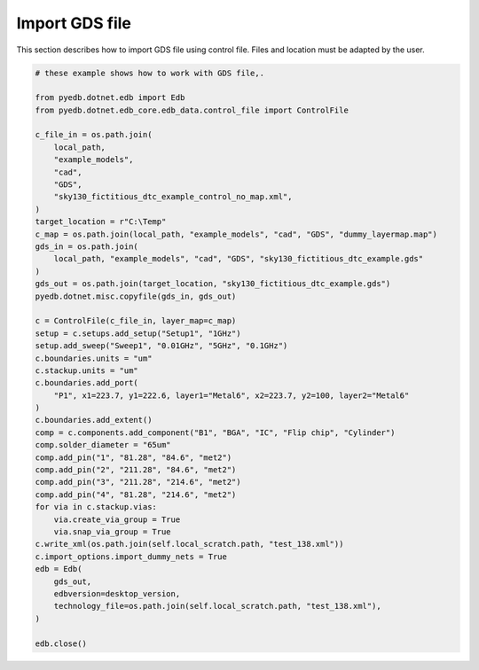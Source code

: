.. _import_gds_example:

Import GDS file
===============
This section describes how to import GDS file using control file.
Files and location must be adapted by the user.

.. autosummary::
   :toctree: _autosummary

.. code:: python


    # these example shows how to work with GDS file,.

    from pyedb.dotnet.edb import Edb
    from pyedb.dotnet.edb_core.edb_data.control_file import ControlFile

    c_file_in = os.path.join(
        local_path,
        "example_models",
        "cad",
        "GDS",
        "sky130_fictitious_dtc_example_control_no_map.xml",
    )
    target_location = r"C:\Temp"
    c_map = os.path.join(local_path, "example_models", "cad", "GDS", "dummy_layermap.map")
    gds_in = os.path.join(
        local_path, "example_models", "cad", "GDS", "sky130_fictitious_dtc_example.gds"
    )
    gds_out = os.path.join(target_location, "sky130_fictitious_dtc_example.gds")
    pyedb.dotnet.misc.copyfile(gds_in, gds_out)

    c = ControlFile(c_file_in, layer_map=c_map)
    setup = c.setups.add_setup("Setup1", "1GHz")
    setup.add_sweep("Sweep1", "0.01GHz", "5GHz", "0.1GHz")
    c.boundaries.units = "um"
    c.stackup.units = "um"
    c.boundaries.add_port(
        "P1", x1=223.7, y1=222.6, layer1="Metal6", x2=223.7, y2=100, layer2="Metal6"
    )
    c.boundaries.add_extent()
    comp = c.components.add_component("B1", "BGA", "IC", "Flip chip", "Cylinder")
    comp.solder_diameter = "65um"
    comp.add_pin("1", "81.28", "84.6", "met2")
    comp.add_pin("2", "211.28", "84.6", "met2")
    comp.add_pin("3", "211.28", "214.6", "met2")
    comp.add_pin("4", "81.28", "214.6", "met2")
    for via in c.stackup.vias:
        via.create_via_group = True
        via.snap_via_group = True
    c.write_xml(os.path.join(self.local_scratch.path, "test_138.xml"))
    c.import_options.import_dummy_nets = True
    edb = Edb(
        gds_out,
        edbversion=desktop_version,
        technology_file=os.path.join(self.local_scratch.path, "test_138.xml"),
    )

    edb.close()